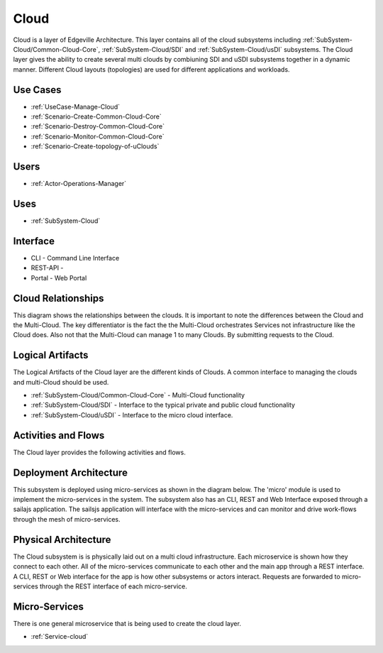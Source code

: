 .. _SubSystem-Cloud:

Cloud
=====

Cloud is a layer of Edgeville Architecture. This layer contains all of the cloud subsystems including
:ref:`SubSystem-Cloud/Common-Cloud-Core`, :ref:`SubSystem-Cloud/SDI` and :ref:`SubSystem-Cloud/usDI` subsystems.
The Cloud layer gives the ability to create several multi clouds by combiuning SDI and uSDI subsystems together
in a dynamic manner. Different Cloud layouts (topologies) are used for different applications and workloads.

Use Cases
---------

* :ref:`UseCase-Manage-Cloud`
* :ref:`Scenario-Create-Common-Cloud-Core`
* :ref:`Scenario-Destroy-Common-Cloud-Core`
* :ref:`Scenario-Monitor-Common-Cloud-Core`
* :ref:`Scenario-Create-topology-of-uClouds`

.. image:: UseCases.png

Users
-----

* :ref:`Actor-Operations-Manager`

.. image:: UserInteraction.png

Uses
----

* :ref:`SubSystem-Cloud`

Interface
---------

* CLI - Command Line Interface
* REST-API -
* Portal - Web Portal

Cloud Relationships
-------------------
This diagram shows the relationships between the clouds. It is important to note the differences between the Cloud
and the Multi-Cloud. The key differentiator is the fact the the Multi-Cloud orchestrates Services not infrastructure
like the Cloud does. Also not that the Multi-Cloud can manage 1 to many Clouds. By submitting requests to the Cloud.

.. image:: CloudRelationships.png

Logical Artifacts
-----------------

The Logical Artifacts of the Cloud layer are the different kinds of Clouds. A common interface to managing the clouds
and multi-Cloud should be used.

* :ref:`SubSystem-Cloud/Common-Cloud-Core` - Multi-Cloud functionality
* :ref:`SubSystem-Cloud/SDI` - Interface to the typical private and public cloud functionality
* :ref:`SubSystem-Cloud/uSDI` - Interface to the micro cloud interface.

.. image:: Logical.png

Activities and Flows
--------------------

The Cloud layer provides the following activities and flows.

.. image::  Process.png

Deployment Architecture
-----------------------

This subsystem is deployed using micro-services as shown in the diagram below. The 'micro' module is
used to implement the micro-services in the system.
The subsystem also has an CLI, REST and Web Interface exposed through a sailajs application. The sailsjs
application will interface with the micro-services and can monitor and drive work-flows through the mesh of
micro-services.

.. image:: Deployment.png

Physical Architecture
---------------------

The Cloud subsystem is is physically laid out on a multi cloud infrastructure. Each microservice is shown
how they connect to each other. All of the micro-services communicate to each other and the main app through a
REST interface. A CLI, REST or Web interface for the app is how other subsystems or actors interact. Requests are
forwarded to micro-services through the REST interface of each micro-service.

.. image:: Physical.png

Micro-Services
--------------

There is one general microservice that is being used to create the cloud layer.

* :ref:`Service-cloud`
